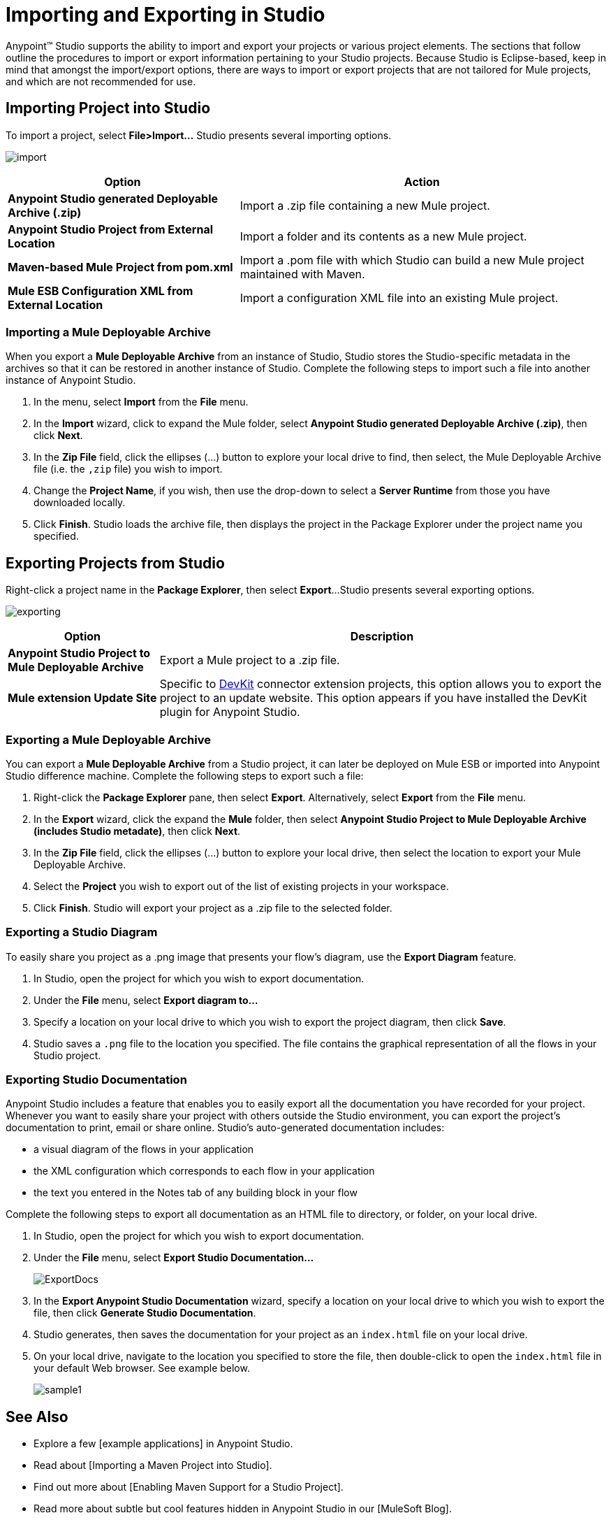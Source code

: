 = Importing and Exporting in Studio

Anypoint(TM) Studio supports the ability to import and export your projects or various project elements. The sections that follow outline the procedures to import or export information pertaining to your Studio projects. Because Studio is Eclipse-based, keep in mind that amongst the import/export options, there are ways to import or export projects that are not tailored for Mule projects, and which are not recommended for use.

== Importing Project into Studio

To import a project, select *File>Import...* Studio presents several importing options.

image:import.png[import]

[%header%autowidth.spread]
|===
|Option |Action
|*Anypoint Studio generated Deployable Archive (.zip)* |Import a .zip file containing a new Mule project.
|*Anypoint Studio Project from External Location* |Import a folder and its contents as a new Mule project.
|*Maven-based Mule Project from pom.xml* |Import a .pom file with which Studio can build a new Mule project maintained with Maven.
|*Mule ESB Configuration XML from External Location* |Import a configuration XML file into an existing Mule project.
|===

=== Importing a Mule Deployable Archive

When you export a *Mule Deployable Archive* from an instance of Studio, Studio stores the Studio-specific metadata in the archives so that it can be restored in another instance of Studio. Complete the following steps to import such a file into another instance of Anypoint Studio.

. In the menu, select *Import* from the *File* menu.

. In the *Import* wizard, click to expand the Mule folder, select *Anypoint Studio generated Deployable Archive (.zip)*, then click *Next*.

. In the *Zip File* field, click the ellipses (...) button to explore your local drive to find, then select, the Mule Deployable Archive file (i.e. the `,zip` file) you wish to import.

. Change the *Project Name*, if you wish, then use the drop-down to select a *Server Runtime* from those you have downloaded locally.

. Click *Finish*. Studio loads the archive file, then displays the project in the Package Explorer under the project name you specified.

== Exporting Projects from Studio

Right-click a project name in the *Package Explorer*, then select *Export*...Studio presents several exporting options.

image:exporting.png[exporting]

[%header%autowidth.spread]
|===
|Option |Description
|*Anypoint Studio Project to Mule Deployable Archive* |Export a Mule project to a .zip file.
|*Mule extension Update Site* |Specific to link:/anypoint-connector-devkit/v/3.8[DevKit] connector extension projects, this option allows you to export the project to an update website. This option appears if you have installed the DevKit plugin for Anypoint Studio.
|===

=== Exporting a Mule Deployable Archive

You can export a *Mule Deployable Archive* from a Studio project, it can later be deployed on Mule ESB or imported into Anypoint Studio difference machine. Complete the following steps to export such a file:

. Right-click the *Package Explorer* pane, then select *Export*. Alternatively, select *Export* from the *File* menu.

. In the *Export* wizard, click the expand the *Mule* folder, then select *Anypoint Studio Project to Mule Deployable Archive (includes Studio metadate)*, then click *Next*.

. In the *Zip File* field, click the ellipses (...) button to explore your local drive, then select the location to export your Mule Deployable Archive.

. Select the *Project* you wish to export out of the list of existing projects in your workspace.

. Click *Finish*. Studio will export your project as a .zip file to the selected folder.

=== Exporting a Studio Diagram

To easily share you project as a .png image that presents your flow's diagram, use the *Export Diagram* feature.

. In Studio, open the project for which you wish to export documentation.

. Under the *File* menu, select *Export diagram to...*

. Specify a location on your local drive to which you wish to export the project diagram, then click *Save*.

. Studio saves a `.png` file to the location you specified. The file contains the graphical representation of all the flows in your Studio project.

=== Exporting Studio Documentation

Anypoint Studio includes a feature that enables you to easily export all the documentation you have recorded for your project. Whenever you want to easily share your project with others outside the Studio environment, you can export the project's documentation to print, email or share online. Studio's auto-generated documentation includes:

* a visual diagram of the flows in your application

* the XML configuration which corresponds to each flow in your application

* the text you entered in the Notes tab of any building block in your flow

Complete the following steps to export all documentation as an HTML file to directory, or folder, on your local drive.

. In Studio, open the project for which you wish to export documentation.

. Under the *File* menu, select *Export Studio Documentation...*
+
image:ExportDocs.png[ExportDocs]

. In the *Export Anypoint Studio Documentation* wizard, specify a location on your local drive to which you wish to export the file, then click *Generate Studio Documentation*.

. Studio generates, then saves the documentation for your project as an `index.html` file on your local drive.

. On your local drive, navigate to the location you specified to store the file, then double-click to open the `index.html` file in your default Web browser. See example below.
+
image:sample1.png[sample1]

== See Also

* Explore a few [example applications] in Anypoint Studio.

* Read about [Importing a Maven Project into Studio].

* Find out more about [Enabling Maven Support for a Studio Project].

* Read more about subtle but cool features hidden in Anypoint Studio in our [MuleSoft Blog].
